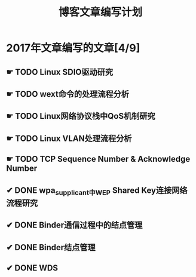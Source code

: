 #+TITLE: 博客文章编写计划

* 2017年文章编写的文章[4/9]

** ☛ TODO Linux SDIO驱动研究
** ☛ TODO wext命令的处理流程分析
** ☛ TODO Linux网络协议栈中QoS机制研究
** ☛ TODO Linux VLAN处理流程分析 
** ☛ TODO TCP Sequence Number & Acknowledge Number
** ✔ DONE wpa_supplicant中WEP Shared Key连接网络流程研究
   CLOSED: [2017-02-26 日 14:25]
** ✔ DONE Binder通信过程中的结点管理
   CLOSED: [2017-03-11 六 18:55]
** ✔ DONE Binder结点管理
   CLOSED: [2017-03-11 六 18:55]
** ✔ DONE WDS
   CLOSED: [2017-04-08 六 18:05]
